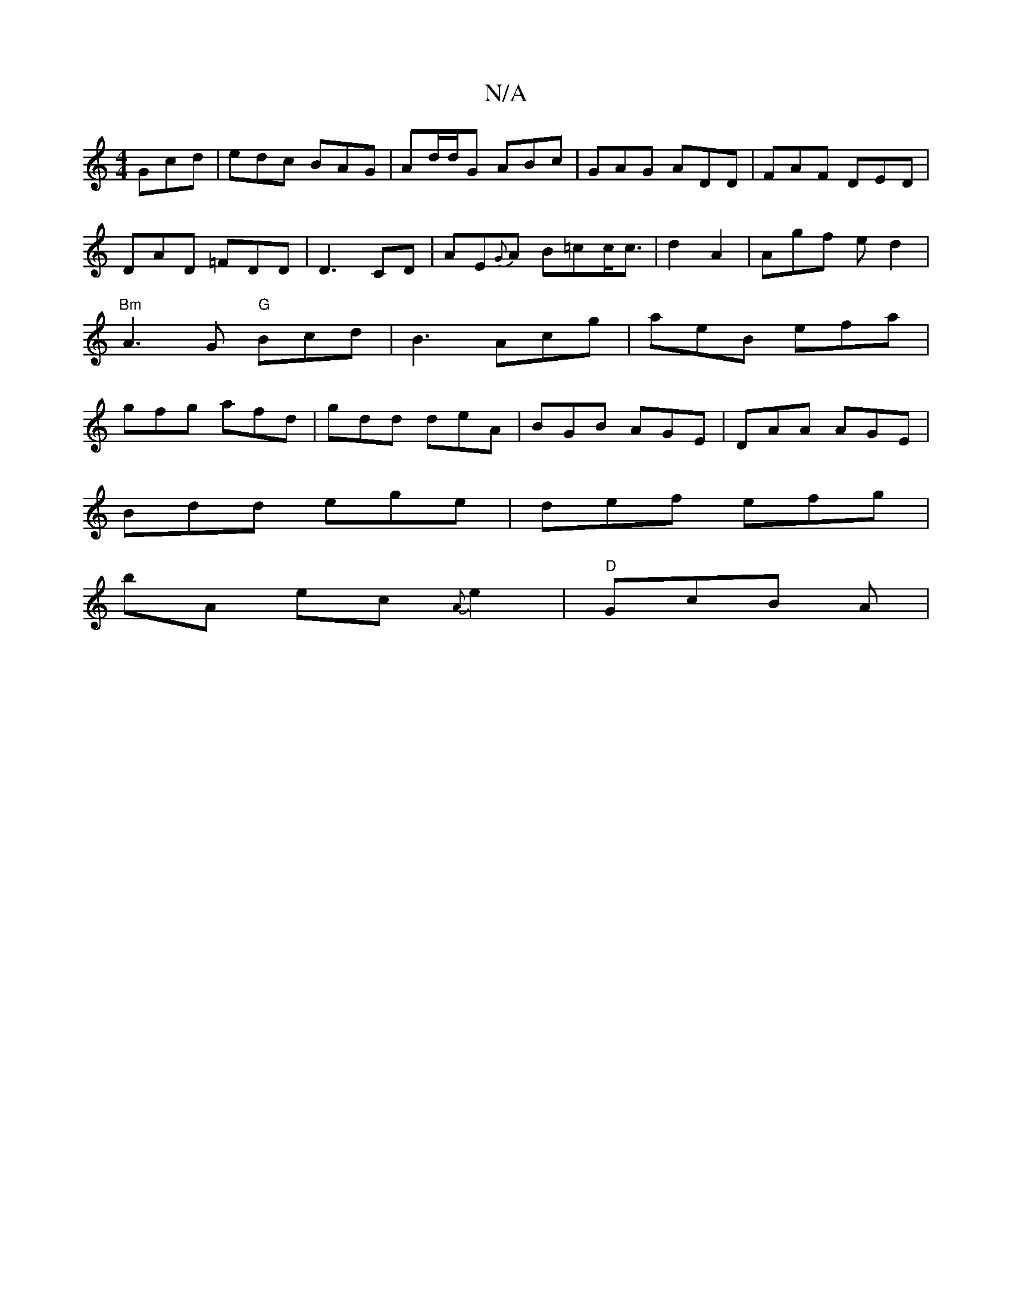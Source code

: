 X:1
T:N/A
M:4/4
R:N/A
K:Cmajor
 Gcd|edc BAG|Ad/d/G ABc | GAG ADD | FAF DED |DAD =FDD|D3-CD |-AE{G}A B=cc<c|d2 A2 | Agf e d2 | "Bm"A3G "G"Bcd|B3 Acg|aeB efa|gfg afd|gdd deA|BGB AGE|DAA AGE|
Bdd ege | def efg | 
bA ec {A}e2|"D"GcB A|